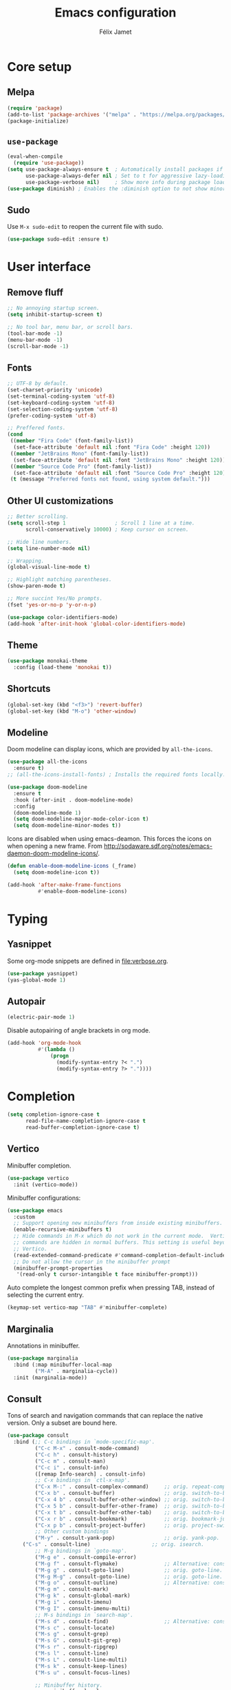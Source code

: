 #+title: Emacs configuration
#+author: Félix Jamet

#+startup: overview
#+property: header-args :results silent

* Core setup
** Melpa

#+begin_src emacs-lisp
(require 'package)
(add-to-list 'package-archives '("melpa" . "https://melpa.org/packages/") t)
(package-initialize)
#+end_src

** =use-package=

#+begin_src emacs-lisp
(eval-when-compile
  (require 'use-package))
(setq use-package-always-ensure t  ; Automatically install packages if missing
      use-package-always-defer nil ; Set to t for aggressive lazy-loading (can be overridden per package)
      use-package-verbose nil)     ; Show more info during package loading
(use-package diminish) ; Enables the :diminish option to not show minor modes in the status bar.
#+end_src

** Sudo

Use =M-x sudo-edit= to reopen the current file with sudo.

#+BEGIN_SRC emacs-lisp
(use-package sudo-edit :ensure t)
#+END_SRC


* User interface

** Remove fluff

#+begin_src emacs-lisp
;; No annoying startup screen.
(setq inhibit-startup-screen t)

;; No tool bar, menu bar, or scroll bars.
(tool-bar-mode -1)
(menu-bar-mode -1)
(scroll-bar-mode -1)
#+end_src

** Fonts

#+begin_src emacs-lisp
;; UTF-8 by default.
(set-charset-priority 'unicode)
(set-terminal-coding-system 'utf-8)
(set-keyboard-coding-system 'utf-8)
(set-selection-coding-system 'utf-8)
(prefer-coding-system 'utf-8)

;; Preffered fonts.
(cond
 ((member "Fira Code" (font-family-list))
  (set-face-attribute 'default nil :font "Fira Code" :height 120))
 ((member "JetBrains Mono" (font-family-list))
  (set-face-attribute 'default nil :font "JetBrains Mono" :height 120))
 ((member "Source Code Pro" (font-family-list))
  (set-face-attribute 'default nil :font "Source Code Pro" :height 120))
 (t (message "Preferred fonts not found, using system default.")))
#+end_src

** Other UI customizations

#+begin_src emacs-lisp
;; Better scrolling.
(setq scroll-step 1                ; Scroll 1 line at a time.
      scroll-conservatively 10000) ; Keep cursor on screen.

;; Hide line numbers.
(setq line-number-mode nil)

;; Wrapping.
(global-visual-line-mode t)

;; Highlight matching parentheses.
(show-paren-mode t)

;; More succint Yes/No prompts.
(fset 'yes-or-no-p 'y-or-n-p)

(use-package color-identifiers-mode)
(add-hook 'after-init-hook 'global-color-identifiers-mode)
#+end_src

** Theme

#+begin_src emacs-lisp
(use-package monokai-theme
  :config (load-theme 'monokai t))
#+end_src

** Shortcuts

#+begin_src emacs-lisp
(global-set-key (kbd "<f3>") 'revert-buffer)
(global-set-key (kbd "M-o") 'other-window)
#+end_src

** Modeline

Doom modeline can display icons, which are provided by =all-the-icons=.
#+begin_src emacs-lisp
(use-package all-the-icons
  :ensure t)
;; (all-the-icons-install-fonts) ; Installs the required fonts locally.
#+end_src


#+begin_src emacs-lisp
(use-package doom-modeline
  :ensure t
  :hook (after-init . doom-modeline-mode)
  :config
  (doom-modeline-mode 1)
  (setq doom-modeline-major-mode-color-icon t)
  (setq doom-modeline-minor-modes t))
#+end_src

Icons are disabled when using emacs-deamon.
This forces the icons on when opening a new frame.
From http://sodaware.sdf.org/notes/emacs-daemon-doom-modeline-icons/.

#+begin_src emacs-lisp
(defun enable-doom-modeline-icons (_frame)
  (setq doom-modeline-icon t))

(add-hook 'after-make-frame-functions
          #'enable-doom-modeline-icons)
#+end_src


* Typing

** Yasnippet

Some org-mode snippets are defined in [[file:verbose.org]].

#+begin_src emacs-lisp
(use-package yasnippet)
(yas-global-mode 1)
#+end_src

** Autopair

#+begin_src emacs-lisp
(electric-pair-mode 1)
#+end_src

Disable autopairing of angle brackets in org mode.
#+begin_src emacs-lisp
(add-hook 'org-mode-hook
          #'(lambda ()
              (progn
                (modify-syntax-entry ?< ".")
                (modify-syntax-entry ?> "."))))
#+end_src


* Completion

#+begin_src emacs-lisp
(setq completion-ignore-case t
      read-file-name-completion-ignore-case t
      read-buffer-completion-ignore-case t)
#+end_src

** Vertico

Minibuffer completion.

#+begin_src emacs-lisp
(use-package vertico
  :init (vertico-mode))
#+end_src

Minibuffer configurations:
#+begin_src emacs-lisp
(use-package emacs
  :custom
  ;; Support opening new minibuffers from inside existing minibuffers.
  (enable-recursive-minibuffers t)
  ;; Hide commands in M-x which do not work in the current mode.  Vertico
  ;; commands are hidden in normal buffers. This setting is useful beyond
  ;; Vertico.
  (read-extended-command-predicate #'command-completion-default-include-p)
  ;; Do not allow the cursor in the minibuffer prompt
  (minibuffer-prompt-properties
   '(read-only t cursor-intangible t face minibuffer-prompt)))
#+end_src

Auto complete the longest common prefix when pressing TAB, instead of selecting the current entry.
#+begin_src emacs-lisp
(keymap-set vertico-map "TAB" #'minibuffer-complete)
#+end_src

** Marginalia

Annotations in minibuffer.

#+begin_src emacs-lisp
(use-package marginalia
  :bind (:map minibuffer-local-map
         ("M-A" . marginalia-cycle))
  :init (marginalia-mode))
#+end_src

** Consult

Tons of search and navigation commands that can replace the native version.
Only a subset are bound here.

#+begin_src emacs-lisp
(use-package consult
  :bind (;; C-c bindings in `mode-specific-map'.
         ("C-c M-x" . consult-mode-command)
         ("C-c h" . consult-history)
         ("C-c m" . consult-man)
         ("C-c i" . consult-info)
         ([remap Info-search] . consult-info)
         ;; C-x bindings in `ctl-x-map'.
         ("C-x M-:" . consult-complex-command)     ;; orig. repeat-complex-command.
         ("C-x b" . consult-buffer)                ;; orig. switch-to-buffer.
         ("C-x 4 b" . consult-buffer-other-window) ;; orig. switch-to-buffer-other-window.
         ("C-x 5 b" . consult-buffer-other-frame)  ;; orig. switch-to-buffer-other-frame.
         ("C-x t b" . consult-buffer-other-tab)    ;; orig. switch-to-buffer-other-tab.
         ("C-x r b" . consult-bookmark)            ;; orig. bookmark-jump.
         ("C-x p b" . consult-project-buffer)      ;; orig. project-switch-to-buffer.
         ;; Other custom bindings
         ("M-y" . consult-yank-pop)                ;; orig. yank-pop.
	 ("C-s" . consult-line)                    ;; orig. isearch.
         ;; M-g bindings in `goto-map'.
         ("M-g e" . consult-compile-error)
         ("M-g f" . consult-flymake)               ;; Alternative: consult-flycheck.
         ("M-g g" . consult-goto-line)             ;; orig. goto-line.
         ("M-g M-g" . consult-goto-line)           ;; orig. goto-line.
         ("M-g o" . consult-outline)               ;; Alternative: consult-org-heading.
         ("M-g m" . consult-mark)
         ("M-g k" . consult-global-mark)
         ("M-g i" . consult-imenu)
         ("M-g I" . consult-imenu-multi)
         ;; M-s bindings in `search-map'.
         ("M-s d" . consult-find)                  ;; Alternative: consult-fd.
         ("M-s c" . consult-locate)
         ("M-s g" . consult-grep)
         ("M-s G" . consult-git-grep)
         ("M-s r" . consult-ripgrep)
         ("M-s l" . consult-line)
         ("M-s L" . consult-line-multi)
         ("M-s k" . consult-keep-lines)
         ("M-s u" . consult-focus-lines)

         ;; Minibuffer history.
         :map minibuffer-local-map
         ("M-s" . consult-history)                 ;; orig. next-matching-history-element.
         ("M-r" . consult-history))                ;; orig. previous-matching-history-element.

  :init
  ;; Use Consult to select xref locations with preview.
  (setq xref-show-xrefs-function #'consult-xref
        xref-show-definitions-function #'consult-xref)
)
#+end_src

** Orderless

Make completion menu match in a orderless, fuzzy way.

#+begin_src emacs-lisp
(use-package orderless
  :custom
  (completion-styles '(orderless basic))
  (completion-categories-overrides '(file (styles basic partial-completion))))
#+end_src

** Corfu

In-buffer completion (e.g. variable names).

#+begin_src emacs-lisp
(use-package corfu
  :custom
  (corfu-cycle t)  ;; Enable cycling for `corfu-next/previous'
  (corfu-auto t)   ;; Automatically open the autocompletion menu.
  ;; (corfu-quit-at-boundary nil)   ;; Never quit at completion boundary
  ;; (corfu-quit-no-match nil)      ;; Never quit, even if there is no match
  ;; (corfu-preview-current nil)    ;; Disable current candidate preview
  ;; (corfu-preselect 'prompt)      ;; Preselect the prompt
  ;; (corfu-on-exact-match nil)     ;; Configure handling of exact matches

  :init
  (global-corfu-mode)
  (corfu-history-mode)
  (corfu-popupinfo-mode))

;; A few more useful configurations...
(use-package emacs
  :custom
  ;; (completion-cycle-threshold 3) ;; TAB cycle if there are only few candidates
  (tab-always-indent 'complete) ;; Enable indentation+completion using the TAB key.

  ;; Emacs 30 and newer: Disable Ispell completion function.
  ;; Try `cape-dict' as an alternative.
  (text-mode-ispell-word-completion nil)

  ;; Hide commands in M-x which do not apply to the current mode.  Corfu
  ;; commands are hidden, since they are not used via M-x. This setting is
  ;; useful beyond Corfu.
  (read-extended-command-predicate #'command-completion-default-include-p))
#+end_src


* Navigation

** Treemacs

Provides a side panel that helps navigating through the project.

#+begin_src emacs-lisp
(use-package treemacs
  :bind ("<f4>" . treemacs)
  :custom (treemacs-is-never-other-window t)
  :hook (treemacs-mode . treemacs-project-follow-mode))
#+end_src


* Flagship packages
** Undo-Tree

Visual undo/redo history and more standard undo/redo bindings.

#+begin_src emacs-lisp
(use-package undo-tree
  :diminish undo-tree-mode
  :config
  (global-undo-tree-mode 1)
  (global-set-key (kbd "C-z") 'undo)
  (global-set-key (kbd "C-S-z") 'undo-tree-redo))
#+end_src

** Magit

#+begin_src emacs-lisp
(use-package magit
  :defer t ; Will load when a magit command is called.
  :bind (("C-x g" . magit-status)
         ("C-x M-g" . magit-dispatch)
         ("C-c M-g" . magit-file-dispatch)))
#+end_src


* Org-Mode

Use unicode bullets for the section levels:
#+begin_src emacs-lisp
(use-package org-bullets)
(setq org-bullets-face-name (quote org-bullet-face))
(add-hook 'org-mode-hook 'org-bullets-mode)
(setq org-bullets-bullet-list '("●" "◉" "⊚" "○" "∘"))
#+end_src

Force the same height for sections:
#+begin_src emacs-lisp
(custom-set-faces
  '(org-level-1 ((t (:inherit outline-1 :height 1.0))))
  '(org-level-2 ((t (:inherit outline-2 :height 1.0))))
  '(org-level-3 ((t (:inherit outline-3 :height 1.0))))
  '(org-level-4 ((t (:inherit outline-4 :height 1.0))))
  '(org-level-5 ((t (:inherit outline-5 :height 1.0)))) )
#+end_src

** Babel

*** Behavior

Disables irritating code block indentation.
#+begin_src emacs-lisp
(setq org-src-preserve-indentation t)
#+end_src

Opens source code window in current window.
#+begin_src emacs-lisp
(setq org-src-window-setup 'current-window)
#+end_src

Don't evaluate when exporting:
#+begin_src emacs-lisp
(setq org-export-use-babel nil)
#+end_src

*** Languages

Golang support:
#+begin_src emacs-lisp
(use-package ob-go)
#+end_src

Enable some languages:
#+begin_src emacs-lisp
  (org-babel-do-load-languages
   'org-babel-load-languages
   '((dot . t)
     (python . t)
     (shell . t)
     (ditaa . t)
     (emacs-lisp . t)
     (C . t);; regroups C, C++ and D
     (R . t)
     (gnuplot . t)
     (ocaml . t)
     (perl . t)
     (scheme . nil)
     (java . t)
     (lua . t)
     (js . t)
     ;; (jupyter . t)
     (go . t)))
#+end_src

Automatic evaluation:
#+begin_src emacs-lisp
(setq my/babel-evaluate-without-asking
      '("bash"
        "dot"
        "ditaa"
        "python"
        "sh"
        "shell"
        "emacs-lisp"
        "R"
        "cpp"
        "gnuplot"
        "ocaml"
        "perl"
        "scheme"
        "js"
        "jupyter-julia"
        "lua"
        "go"))

(defun my-org-confirm-babel-evaluate (lang body)
  (not (seq-contains my/babel-evaluate-without-asking
                     lang
                     'string=)))

(setq org-confirm-babel-evaluate 'my-org-confirm-babel-evaluate)
#+end_src


* Conclusion

#+begin_src emacs-lisp
(message "Utúlie'n aurë!")
#+end_src
